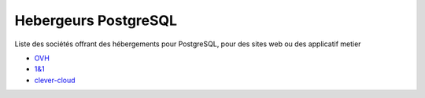 Hebergeurs PostgreSQL
=====================

Liste des sociétés offrant des hébergements pour PostgreSQL, pour des sites web ou des applicatif metier

* `OVH <https://www.ovh.com/tn/hebergement-web/postgreSQL.xml>`_
* `1&1 <https://www.1and1.fr/cloud-app-center/postgre-sql-download#apps>`_
* `clever-cloud <https://www.clever-cloud.com/postgresql-hosting>`_

